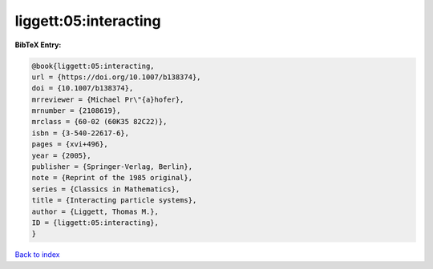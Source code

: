 liggett:05:interacting
======================

.. :cite:t:`liggett:05:interacting`

.. bibliography:: ../../All.bib

**BibTeX Entry:**

.. code-block:: bibtex

   @book{liggett:05:interacting,
   url = {https://doi.org/10.1007/b138374},
   doi = {10.1007/b138374},
   mrreviewer = {Michael Pr\"{a}hofer},
   mrnumber = {2108619},
   mrclass = {60-02 (60K35 82C22)},
   isbn = {3-540-22617-6},
   pages = {xvi+496},
   year = {2005},
   publisher = {Springer-Verlag, Berlin},
   note = {Reprint of the 1985 original},
   series = {Classics in Mathematics},
   title = {Interacting particle systems},
   author = {Liggett, Thomas M.},
   ID = {liggett:05:interacting},
   }

`Back to index <../index>`_
